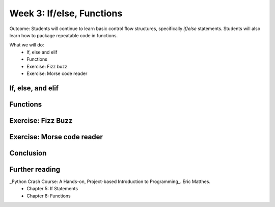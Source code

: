 Week 3: If/else, Functions
==========================
Outcome: Students will continue to learn basic control flow structures, specifically `if`/`else` statements. Students will also learn how to package repeatable code in functions.

.. Instructor notes
.. Message: Functions are really powerful when it comes to solving problems. Not different from copy-pasting code, but ease of use! Remember that code is to make things faster and easier! Writing good code makes you a lot more effective than writing bad code! 

What we will do: 
    * If, else and elif
    * Functions
    * Exercise: Fizz buzz
    * Exercise: Morse code reader
    .. * (Adv Exercise: Morse code writer??)

If, else, and elif
------------------
.. Instructor notes: 
.. Estimated time: 20 mins
.. Section objective: Introduce students to the concepts of if, else and elif
.. [ ] How to do things depending on how things go? If and else! Evaluates True / False - Can use any conditional statement
.. [ ] Format of if-else (indent after colon, un-indent to signify end) - add some examples
.. [ ] Perform in-class exercise that leads to students realizing you can nest if-elses! Phrase a problem in word form and have them practice translating it into code. 
.. [ ] Have students do exercise that would be great with elif, using only if-else. After experiencing the hassle, then students will be able to appreciate elif! 
.. [ ] Show how above's repeated comparisons can be reduced by using elif

Functions
---------
.. Instructor notes: 
.. Estimated time: 20 mins
.. Section objective: Introduce students to the concepts of functions, and the value of abstraction
.. [ ] Get students to do hands-on example, where the same code chunk needs to be repeated multiple times to do something slightly different every time. 
.. [ ] Solve the problem again but w/ functions. Demonstrate how simple it is to change things up on the fly through parameters. 
.. [ ] Format of functions (def keyword, indentation) - small example to show what does the return keyword do
.. [ ] Little in-class exercise on what to phrase as inputs to function, and what to return
.. [ ] In-class exercise, phrase a problem in word form and have students build a function to solve it. 
.. [ ] Expand the problem, and show that by breaking problems down into functions, things are much easier to handle! Perhaps this just show, not do. 

Exercise: Fizz Buzz
-------------------
.. Instructor notes: 
.. Estimated time: 20 mins
.. Section objective: Introduce students to a classic programming problem that requires good understanding of if/else to solve, and put into practice combining applications of if/else and functions in the same exercise.
.. [ ] Fizz buzz problem statement
.. [ ] Fizz buzz instructor solution

Exercise: Morse code reader
-------------------------------
.. Instructor notes: 
.. Estimated time: 30 mins
.. Section objective: Cement if/else and function concepts with an un-orthodox exercise! 
.. [ ] Provide context: what is morse code? How does it work?
.. [ ] Problem statement: Given morse code, convert to alphabet. 
.. [ ] Need to provide the conversion table and example, else everyone's format is going to be different! We should stick to using letters and spaces only. 
.. [ ] Instructor solution for taking in alphabets and translating them into Morse code. String samples can only contain alphabets and spaces. 
.. [ ] Instructor solution needed to check that the morse code reader from above works!! 
.. [ ] Write next few emails for the course in Morse code (???) 

Conclusion
----------
.. Instructor notes
.. Estimated time: <5 mins
.. Section objective: Recap and re-emphasize message
.. [ ] Recap and re-emphasize message of the day

Further reading
---------------
_Python Crash Course: A Hands-on, Project-based Introduction to Programming_. Eric Matthes. 
    * Chapter 5: If Statements
    * Chapter 8: Functions



.. Kept in reserve due to time constraints!
.. Exercise: Quadratic solver
.. --------------------------
.. Instructor notes: 
.. Estimated time: 20 mins
.. Section objective: Combine application of if-else and functions on a topic familiar for high schoolers
.. [ ] Problem description
.. [ ] Instructor solution on solving quadratic eqn. Takes a, b, c and outputs roots. Gotta try because not sure how the system deals w/ imaginary roots! 
